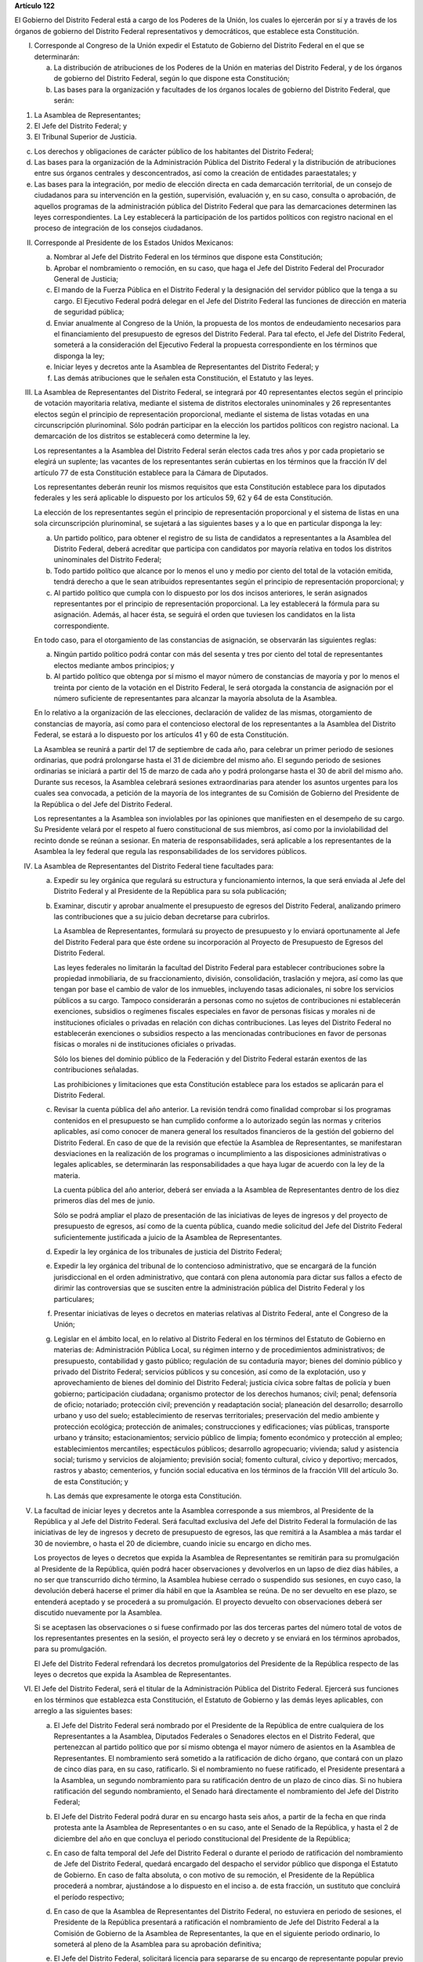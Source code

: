 **Artículo 122**

El Gobierno del Distrito Federal está a cargo de los Poderes de la
Unión, los cuales lo ejercerán por sí y a través de los órganos de
gobierno del Distrito Federal representativos y democráticos, que
establece esta Constitución.

I. Corresponde al Congreso de la Unión expedir el Estatuto de Gobierno
   del Distrito Federal en el que se determinarán:

   a. La distribución de atribuciones de los Poderes de la Unión en
      materias del Distrito Federal, y de los órganos de gobierno del
      Distrito Federal, según lo que dispone esta Constitución;

   b. Las bases para la organización y facultades de los órganos locales
      de gobierno del Distrito Federal, que serán:

1. La Asamblea de Representantes;

2. El Jefe del Distrito Federal; y

3. El Tribunal Superior de Justicia.

c. Los derechos y obligaciones de carácter público de los habitantes del
   Distrito Federal;

d. Las bases para la organización de la Administración Pública del
   Distrito Federal y la distribución de atribuciones entre sus órganos
   centrales y desconcentrados, así como la creación de entidades
   paraestatales; y

e. Las bases para la integración, por medio de elección directa en cada
   demarcación territorial, de un consejo de ciudadanos para su
   intervención en la gestión, supervisión, evaluación y, en su caso,
   consulta o aprobación, de aquellos programas de la administración
   pública del Distrito Federal que para las demarcaciones determinen
   las leyes correspondientes. La Ley establecerá la participación de
   los partidos políticos con registro nacional en el proceso de
   integración de los consejos ciudadanos.

II. Corresponde al Presidente de los Estados Unidos Mexicanos:

    a. Nombrar al Jefe del Distrito Federal en los términos que dispone
       esta Constitución;

    b. Aprobar el nombramiento o remoción, en su caso, que haga el Jefe
       del Distrito Federal del Procurador General de Justicia;

    c. El mando de la Fuerza Pública en el Distrito Federal y la
       designación del servidor público que la tenga a su cargo. El
       Ejecutivo Federal podrá delegar en el Jefe del Distrito Federal
       las funciones de dirección en materia de seguridad pública;

    d. Enviar anualmente al Congreso de la Unión, la propuesta de los
       montos de endeudamiento necesarios para el financiamiento del
       presupuesto de egresos del Distrito Federal. Para tal efecto, el
       Jefe del Distrito Federal, someterá a la consideración del
       Ejecutivo Federal la propuesta correspondiente en los términos
       que disponga la ley;

    e. Iniciar leyes y decretos ante la Asamblea de Representantes del
       Distrito Federal; y

    f. Las demás atribuciones que le señalen esta Constitución, el
       Estatuto y las leyes.

III. La Asamblea de Representantes del Distrito Federal, se integrará
     por 40 representantes electos según el principio de votación
     mayoritaria relativa, mediante el sistema de distritos electorales
     uninominales y 26 representantes electos según el principio de
     representación proporcional, mediante el sistema de listas votadas
     en una circunscripción plurinominal. Sólo podrán participar en la
     elección los partidos políticos con registro nacional. La
     demarcación de los distritos se establecerá como determine la ley.

     Los representantes a la Asamblea del Distrito Federal serán electos
     cada tres años y por cada propietario se elegirá un suplente; las
     vacantes de los representantes serán cubiertas en los términos que
     la fracción IV del artículo 77 de esta Constitución establece para
     la Cámara de Diputados.

     Los representantes deberán reunir los mismos requisitos que esta
     Constitución establece para los diputados federales y les será
     aplicable lo dispuesto por los artículos 59, 62 y 64 de esta
     Constitución.

     La elección de los representantes según el principio de
     representación proporcional y el sistema de listas en una sola
     circunscripción plurinominal, se sujetará a las siguientes bases y
     a lo que en particular disponga la ley:

     a. Un partido político, para obtener el registro de su lista de
        candidatos a representantes a la Asamblea del Distrito Federal,
        deberá acreditar que participa con candidatos por mayoría
        relativa en todos los distritos uninominales del Distrito
        Federal;

     b. Todo partido político que alcance por lo menos el uno y medio
        por ciento del total de la votación emitida, tendrá derecho a
        que le sean atribuidos representantes según el principio de
        representación proporcional; y

     c. Al partido político que cumpla con lo dispuesto por los dos
        incisos anteriores, le serán asignados representantes por el
        principio de representación proporcional. La ley establecerá la
        fórmula para su asignación. Además, al hacer ésta, se seguirá el
        orden que tuviesen los candidatos en la lista correspondiente.

     En todo caso, para el otorgamiento de las constancias de
     asignación, se observarán las siguientes reglas:

     a. Ningún partido político podrá contar con más del sesenta y tres
        por ciento del total de representantes electos mediante ambos
        principios; y

     b. Al partido político que obtenga por sí mismo el mayor número de
        constancias de mayoría y por lo menos el treinta por ciento de
        la votación en el Distrito Federal, le será otorgada la
        constancia de asignación por el número suficiente de
        representantes para alcanzar la mayoría absoluta de la Asamblea.

     En lo relativo a la organización de las elecciones, declaración de
     validez de las mismas, otorgamiento de constancias de mayoría, así
     como para el contencioso electoral de los representantes a la
     Asamblea del Distrito Federal, se estará a lo dispuesto por los
     artículos 41 y 60 de esta Constitución.

     La Asamblea se reunirá a partir del 17 de septiembre de cada año,
     para celebrar un primer periodo de sesiones ordinarias, que podrá
     prolongarse hasta el 31 de diciembre del mismo año. El segundo
     periodo de sesiones ordinarias se iniciará a partir del 15 de marzo
     de cada año y podrá prolongarse hasta el 30 de abril del mismo
     año. Durante sus recesos, la Asamblea celebrará sesiones
     extraordinarias para atender los asuntos urgentes para los cuales
     sea convocada, a petición de la mayoría de los integrantes de su
     Comisión de Gobierno del Presidente de la República o del Jefe del
     Distrito Federal.

     Los representantes a la Asamblea son inviolables por las opiniones
     que manifiesten en el desempeño de su cargo. Su Presidente velará
     por el respeto al fuero constitucional de sus miembros, así como
     por la inviolabilidad del recinto donde se reúnan a sesionar. En
     materia de responsabilidades, será aplicable a los representantes
     de la Asamblea la ley federal que regula las responsabilidades de
     los servidores públicos.

IV. La Asamblea de Representantes del Distrito Federal tiene facultades
    para:

    a. Expedir su ley orgánica que regulará su estructura y
       funcionamiento internos, la que será enviada al Jefe del Distrito
       Federal y al Presidente de la República para su sola publicación;

    b. Examinar, discutir y aprobar anualmente el presupuesto de egresos
       del Distrito Federal, analizando primero las contribuciones que a
       su juicio deban decretarse para cubrirlos.

       La Asamblea de Representantes, formulará su proyecto de
       presupuesto y lo enviará oportunamente al Jefe del Distrito
       Federal para que éste ordene su incorporación al Proyecto de
       Presupuesto de Egresos del Distrito Federal.

       Las leyes federales no limitarán la facultad del Distrito Federal
       para establecer contribuciones sobre la propiedad inmobiliaria,
       de su fraccionamiento, división, consolidación, traslación y
       mejora, así como las que tengan por base el cambio de valor de
       los inmuebles, incluyendo tasas adicionales, ni sobre los
       servicios públicos a su cargo. Tampoco considerarán a personas
       como no sujetos de contribuciones ni establecerán exenciones,
       subsidios o regímenes fiscales especiales en favor de personas
       físicas y morales ni de instituciones oficiales o privadas en
       relación con dichas contribuciones. Las leyes del Distrito
       Federal no establecerán exenciones o subsidios respecto a las
       mencionadas contribuciones en favor de personas físicas o morales
       ni de instituciones oficiales o privadas.

       Sólo los bienes del dominio público de la Federación y del
       Distrito Federal estarán exentos de las contribuciones señaladas.

       Las prohibiciones y limitaciones que esta Constitución establece
       para los estados se aplicarán para el Distrito Federal.

    c. Revisar la cuenta pública del año anterior. La revisión tendrá
       como finalidad comprobar si los programas contenidos en el
       presupuesto se han cumplido conforme a lo autorizado según las
       normas y criterios aplicables, así como conocer de manera general
       los resultados financieros de la gestión del gobierno del
       Distrito Federal. En caso de que de la revisión que efectúe la
       Asamblea de Representantes, se manifestaran desviaciones en la
       realización de los programas o incumplimiento a las disposiciones
       administrativas o legales aplicables, se determinarán las
       responsabilidades a que haya lugar de acuerdo con la ley de la
       materia.

       La cuenta pública del año anterior, deberá ser enviada a la
       Asamblea de Representantes dentro de los diez primeros días del
       mes de junio.

       Sólo se podrá ampliar el plazo de presentación de las iniciativas
       de leyes de ingresos y del proyecto de presupuesto de egresos,
       así como de la cuenta pública, cuando medie solicitud del Jefe
       del Distrito Federal suficientemente justificada a juicio de la
       Asamblea de Representantes.

    d. Expedir la ley orgánica de los tribunales de justicia del
       Distrito Federal;

    e. Expedir la ley orgánica del tribunal de lo contencioso
       administrativo, que se encargará de la función jurisdiccional en
       el orden administrativo, que contará con plena autonomía para
       dictar sus fallos a efecto de dirimir las controversias que se
       susciten entre la administración pública del Distrito Federal y
       los particulares;

    f. Presentar iniciativas de leyes o decretos en materias relativas
       al Distrito Federal, ante el Congreso de la Unión;

    g. Legislar en el ámbito local, en lo relativo al Distrito Federal
       en los términos del Estatuto de Gobierno en materias de:
       Administración Pública Local, su régimen interno y de
       procedimientos administrativos; de presupuesto, contabilidad y
       gasto público; regulación de su contaduría mayor; bienes del
       dominio público y privado del Distrito Federal; servicios
       públicos y su concesión, así como de la explotación, uso y
       aprovechamiento de bienes del dominio del Distrito Federal;
       justicia cívica sobre faltas de policía y buen gobierno;
       participación ciudadana; organismo protector de los derechos
       humanos; civil; penal; defensoría de oficio; notariado;
       protección civil; prevención y readaptación social; planeación
       del desarrollo; desarrollo urbano y uso del suelo;
       establecimiento de reservas territoriales; preservación del medio
       ambiente y protección ecológica; protección de animales;
       construcciones y edificaciones; vías públicas, transporte urbano
       y tránsito; estacionamientos; servicio público de limpia; fomento
       económico y protección al empleo; establecimientos mercantiles;
       espectáculos públicos; desarrollo agropecuario; vivienda; salud y
       asistencia social; turismo y servicios de alojamiento; previsión
       social; fomento cultural, cívico y deportivo; mercados, rastros y
       abasto; cementerios, y función social educativa en los términos
       de la fracción VIII del artículo 3o. de esta Constitución; y

    h. Las demás que expresamente le otorga esta Constitución.

V. La facultad de iniciar leyes y decretos ante la Asamblea corresponde
   a sus miembros, al Presidente de la República y al Jefe del Distrito
   Federal. Será facultad exclusiva del Jefe del Distrito Federal la
   formulación de las iniciativas de ley de ingresos y decreto de
   presupuesto de egresos, las que remitirá a la Asamblea a más tardar
   el 30 de noviembre, o hasta el 20 de diciembre, cuando inicie su
   encargo en dicho mes.

   Los proyectos de leyes o decretos que expida la Asamblea de
   Representantes se remitirán para su promulgación al Presidente de la
   República, quién podrá hacer observaciones y devolverlos en un lapso
   de diez días hábiles, a no ser que transcurrido dicho término, la
   Asamblea hubiese cerrado o suspendido sus sesiones, en cuyo caso, la
   devolución deberá hacerse el primer día hábil en que la Asamblea se
   reúna. De no ser devuelto en ese plazo, se entenderá aceptado y se
   procederá a su promulgación. El proyecto devuelto con observaciones
   deberá ser discutido nuevamente por la Asamblea.

   Si se aceptasen las observaciones o si fuese confirmado por las dos
   terceras partes del número total de votos de los representantes
   presentes en la sesión, el proyecto será ley o decreto y se enviará
   en los términos aprobados, para su promulgación.

   El Jefe del Distrito Federal refrendará los decretos promulgatorios
   del Presidente de la República respecto de las leyes o decretos que
   expida la Asamblea de Representantes.

VI. El Jefe del Distrito Federal, será el titular de la Administración
    Pública del Distrito Federal. Ejercerá sus funciones en los términos
    que establezca esta Constitución, el Estatuto de Gobierno y las
    demás leyes aplicables, con arreglo a las siguientes bases:

    a. El Jefe del Distrito Federal será nombrado por el Presidente de
       la República de entre cualquiera de los Representantes a la
       Asamblea, Diputados Federales o Senadores electos en el Distrito
       Federal, que pertenezcan al partido político que por sí mismo
       obtenga el mayor número de asientos en la Asamblea de
       Representantes. El nombramiento será sometido a la ratificación
       de dicho órgano, que contará con un plazo de cinco días para, en
       su caso, ratificarlo. Si el nombramiento no fuese ratificado, el
       Presidente presentará a la Asamblea, un segundo nombramiento para
       su ratificación dentro de un plazo de cinco días. Si no hubiera
       ratificación del segundo nombramiento, el Senado hará
       directamente el nombramiento del Jefe del Distrito Federal;

    b. El Jefe del Distrito Federal podrá durar en su encargo hasta seis
       años, a partir de la fecha en que rinda protesta ante la Asamblea
       de Representantes o en su caso, ante el Senado de la República, y
       hasta el 2 de diciembre del año en que concluya el periodo
       constitucional del Presidente de la República;

    c. En caso de falta temporal del Jefe del Distrito Federal o durante
       el periodo de ratificación del nombramiento de Jefe del Distrito
       Federal, quedará encargado del despacho el servidor público que
       disponga el Estatuto de Gobierno. En caso de falta absoluta, o
       con motivo de su remoción, el Presidente de la República
       procederá a nombrar, ajustándose a lo dispuesto en el
       inciso a. de esta fracción, un sustituto que concluirá el período
       respectivo;

    d. En caso de que la Asamblea de Representantes del Distrito
       Federal, no estuviera en periodo de sesiones, el Presidente de la
       República presentará a ratificación el nombramiento de Jefe del
       Distrito Federal a la Comisión de Gobierno de la Asamblea de
       Representantes, la que en el siguiente periodo ordinario, lo
       someterá al pleno de la Asamblea para su aprobación definitiva;

    e. El Jefe del Distrito Federal, solicitará licencia para separarse
       de su encargo de representante popular previo a la fecha en que
       rinda protesta ante la Asamblea de Representantes, o en su caso,
       ante el Senado;

    f. El ciudadano que ocupe el cargo de Jefe del Distrito Federal, con
       cualquier carácter, en ningún caso podrá volver a ocuparlo;

    g. El Jefe del Distrito Federal ejecutará las leyes o decretos que
       expida la Asamblea de Representantes, proveyendo en la esfera
       administrativa a su exacta observancia. Asimismo, expedirá los
       reglamentos gubernativos que corresponden al Distrito
       Federal. También ejecutará las leyes o decretos que expida el
       Congreso de la Unión respecto del Distrito Federal, cuando así lo
       determinen éstas.

       Todos los reglamentos y decretos que expida el Jefe del Distrito
       Federal deberán ser refrendados por el servidor público que
       señale el Estatuto de Gobierno;

    h. El Jefe del Distrito Federal será responsable ante el Congreso de
       la Unión de acuerdo con el Título Cuarto de esta Constitución, y
       por violaciones a las leyes del Distrito Federal así como por el
       manejo indebido de fondos y recursos públicos locales; y

    i. El Jefe del Distrito Federal, podrá ser removido de su cargo por
       el Senado, en sus recesos, por la Comisión Permanente, por causas
       graves que afecten las relaciones con los Poderes de la Unión o
       el orden público en el Distrito Federal. La solicitud de remoción
       deberá ser presentada por la mitad de los miembros de la Cámara
       de Senadores o de la Comisión Permanente, en su caso.

VII. La función judicial se ejercerá por el Tribunal Superior de
     Justicia, el cual se integrará por el número de Magistrados que
     señale la ley orgánica correspondiente, así como por los jueces de
     primera instancia y demás órganos que la propia ley señale. Para
     ser magistrado se deberán reunir los requisitos que establecen las
     fracciones I a V del artículo 95 de esta Constitución. No podrán
     ser Magistrados las personas que hayan ocupado el cargo de Jefe del
     Distrito Federal, Secretario General, Procurador General de
     Justicia, o Representante a la Asamblea del Distrito Federal,
     durante el año previo al día de la designación.

     Los nombramientos de los magistrados se harán por el Jefe del
     Distrito Federal, en los términos previstos por el Estatuto de
     gobierno y la ley orgánica respectiva. Los nombramientos de los
     magistrados serán sometidos a la aprobación de la Asamblea de
     Representantes. Cada magistrado del Tribunal, al entrar a ejercer
     su cargo, rendirá protesta de guardar la Constitución Política de
     los Estados Unidos Mexicanos y las leyes que de ella emanen, ante
     el Pleno de la Asamblea de Representantes.

     Los magistrados durarán seis años en el ejercicio de su cargo,
     podrán ser ratificados, y si lo fuesen, sólo podrán ser privados de
     sus puestos en los términos del Título Cuarto de esta Constitución.

     La administración, vigilancia y disciplina del Tribunal Superior de
     Justicia, de los juzgados y demás órganos judiciales estarán a
     cargo del Consejo de la Judicatura del Distrito Federal, en los
     términos que, conforme a las bases que señala esta Constitución,
     establezcan el Estatuto de Gobierno y las leyes respectivas.

     El Consejo intervendrá en la designación de los Magistrados y
     designará a los Jueces de Primera Instancia y a los que con otra
     denominación se creen en el Distrito Federal, en los términos que
     las disposiciones prevean en materia de carrera judicial.

     El Consejo de la Judicatura del Distrito Federal, se integrará por
     siete miembros, de los cuales, uno será el Presidente del Tribunal
     Superior de Justicia, quien también lo será del Consejo; un
     Magistrado, un Juez de Primera Instancia, un Juez de Paz, electos
     mediante insaculación; dos consejeros designados por la Asamblea de
     Representantes y uno por el Jefe del Distrito Federal. Los tres
     últimos deberán ser personas que se hayan distinguido por su
     capacidad, honestidad y honorabilidad en el ejercicio de las
     actividades jurídicas. Los Consejeros deberán reunir los requisitos
     que para ser Magistrado establece la ley.

     El Consejo funcionará en pleno o en comisiones. El Pleno resolverá
     sobre la designación, adscripción y remoción de magistrados y
     jueces, así como de los demás asuntos que la ley determine.

     Los Consejeros durarán cinco años en su cargo, serán substituidos
     de manera escalonada, y no podrán ser nombrados para un nuevo
     período.

     Los Consejeros ejercerán su función con independencia e
     imparcialidad.  Durante su encargo, sólo podrán ser removidos en
     términos del Título Cuarto de esta Constitución.

     La ley establecerá las bases para la formación y actualización de
     funcionarios, así como para el desarrollo de la carrera judicial,
     la cual se regirá por los principios de excelencia, objetividad,
     imparcialidad, profesionalismo e independencia.

     El Consejo estará facultado para expedir acuerdos generales para el
     adecuado ejercicio de sus funciones, de conformidad con lo que
     establezca la ley.

     A los Magistrados y Jueces del Tribunal Superior de Justicia y a
     los Consejeros de la Judicatura del Distrito Federal les serán
     aplicables los impedimentos y las sanciones previstos en el
     artículo 101 de esta Constitución. Para estos efectos, los
     impedimentos para actuar como patronos, abogados o representantes
     en cualquier proceso estarán referidos a los órganos judiciales del
     Distrito Federal; y los de ocupar cargos, a los señalados en el
     primer párrafo de esta fracción.

     El Pleno y las Salas del Tribunal Superior, así como los Jueces de
     Primera Instancia y demás órganos judiciales que con cualquier otra
     denominación se creen, nombrarán y removerán a sus funcionarios y
     empleados conforme a lo que establezca la ley en materia de carrera
     judicial.

     El Consejo de la Judicatura del Distrito Federal elaborará el
     presupuesto del Tribunal Superior de Justicia, de los juzgados y
     demás órganos judiciales y lo remitirá para su inclusión en el
     proyecto de presupuesto de egresos;

VIII. El Ministerio Público en el Distrito Federal estará a cargo de un
      Procurador General de Justicia; y

IX. Para la eficaz coordinación de las distintas jurisdicciones locales
    y municipales entre sí, y de éstas con la Federación y el Distrito
    Federal en la planeación y ejecución de acciones en las zonas
    conturbadas limítrofes con el Distrito Federal, de acuerdo con el
    artículo 115 fracción VI de esta Constitución, en materias de
    asentamientos humanos; protección al ambiente, preservación y
    restauración del equilibrio ecológico; transporte, agua potable y
    drenaje; recolección, tratamiento y disposición de desechos sólidos
    y seguridad pública, sus respectivos gobiernos podrán suscribir
    convenios para la creación de comisiones metropolitanas en las que
    concurran y participen con apego a sus leyes.

    Las comisiones serán constituidas por acuerdo conjunto de los
    participantes. En el instrumento de creación se determinará la forma
    de integración, estructura y funciones.

    A través de las comisiones se establecerán:

    a. Las bases para la celebración de convenios, en el seno de las
       comisiones, conforme a las cuales se acuerden los ámbitos
       territoriales y de funciones respecto a la ejecución y operación
       de obras, prestación de servicios públicos o realización de
       acciones en las materias indicadas en el primer párrafo de esta
       fracción;

    b. Las bases para establecer, coordinadamente por las partes
       integrantes de las comisiones las funciones específicas en las
       materias referidas, así como para la aportación común de recursos
       materiales, humanos y financieros necesarios para su operación; y

    c. Las demás reglas para la regulación conjunta y coordinada del
       desarrollo de las zonas conurbadas, prestación de servicios y
       realización de acciones que acuerden los integrantes de las
       comisiones.
